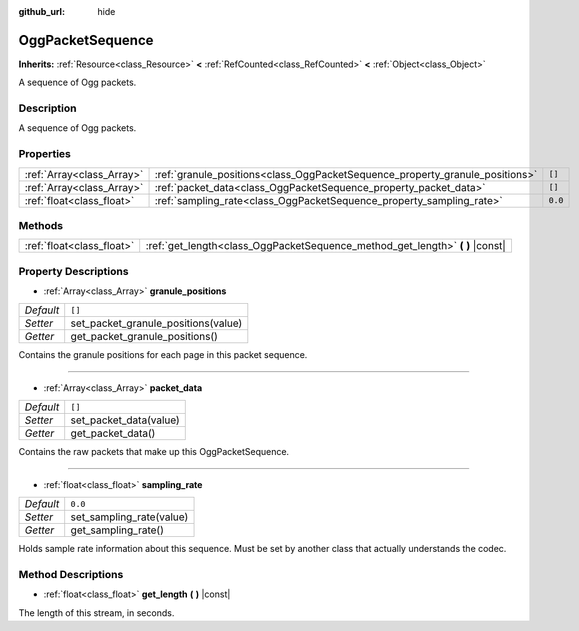 :github_url: hide

.. DO NOT EDIT THIS FILE!!!
.. Generated automatically from Godot engine sources.
.. Generator: https://github.com/godotengine/godot/tree/master/doc/tools/make_rst.py.
.. XML source: https://github.com/godotengine/godot/tree/master/modules/ogg/doc_classes/OggPacketSequence.xml.

.. _class_OggPacketSequence:

OggPacketSequence
=================

**Inherits:** :ref:`Resource<class_Resource>` **<** :ref:`RefCounted<class_RefCounted>` **<** :ref:`Object<class_Object>`

A sequence of Ogg packets.

Description
-----------

A sequence of Ogg packets.

Properties
----------

+---------------------------+------------------------------------------------------------------------------+---------+
| :ref:`Array<class_Array>` | :ref:`granule_positions<class_OggPacketSequence_property_granule_positions>` | ``[]``  |
+---------------------------+------------------------------------------------------------------------------+---------+
| :ref:`Array<class_Array>` | :ref:`packet_data<class_OggPacketSequence_property_packet_data>`             | ``[]``  |
+---------------------------+------------------------------------------------------------------------------+---------+
| :ref:`float<class_float>` | :ref:`sampling_rate<class_OggPacketSequence_property_sampling_rate>`         | ``0.0`` |
+---------------------------+------------------------------------------------------------------------------+---------+

Methods
-------

+---------------------------+----------------------------------------------------------------------------------+
| :ref:`float<class_float>` | :ref:`get_length<class_OggPacketSequence_method_get_length>` **(** **)** |const| |
+---------------------------+----------------------------------------------------------------------------------+

Property Descriptions
---------------------

.. _class_OggPacketSequence_property_granule_positions:

- :ref:`Array<class_Array>` **granule_positions**

+-----------+-------------------------------------+
| *Default* | ``[]``                              |
+-----------+-------------------------------------+
| *Setter*  | set_packet_granule_positions(value) |
+-----------+-------------------------------------+
| *Getter*  | get_packet_granule_positions()      |
+-----------+-------------------------------------+

Contains the granule positions for each page in this packet sequence.

----

.. _class_OggPacketSequence_property_packet_data:

- :ref:`Array<class_Array>` **packet_data**

+-----------+------------------------+
| *Default* | ``[]``                 |
+-----------+------------------------+
| *Setter*  | set_packet_data(value) |
+-----------+------------------------+
| *Getter*  | get_packet_data()      |
+-----------+------------------------+

Contains the raw packets that make up this OggPacketSequence.

----

.. _class_OggPacketSequence_property_sampling_rate:

- :ref:`float<class_float>` **sampling_rate**

+-----------+--------------------------+
| *Default* | ``0.0``                  |
+-----------+--------------------------+
| *Setter*  | set_sampling_rate(value) |
+-----------+--------------------------+
| *Getter*  | get_sampling_rate()      |
+-----------+--------------------------+

Holds sample rate information about this sequence. Must be set by another class that actually understands the codec.

Method Descriptions
-------------------

.. _class_OggPacketSequence_method_get_length:

- :ref:`float<class_float>` **get_length** **(** **)** |const|

The length of this stream, in seconds.

.. |virtual| replace:: :abbr:`virtual (This method should typically be overridden by the user to have any effect.)`
.. |const| replace:: :abbr:`const (This method has no side effects. It doesn't modify any of the instance's member variables.)`
.. |vararg| replace:: :abbr:`vararg (This method accepts any number of arguments after the ones described here.)`
.. |constructor| replace:: :abbr:`constructor (This method is used to construct a type.)`
.. |static| replace:: :abbr:`static (This method doesn't need an instance to be called, so it can be called directly using the class name.)`
.. |operator| replace:: :abbr:`operator (This method describes a valid operator to use with this type as left-hand operand.)`
